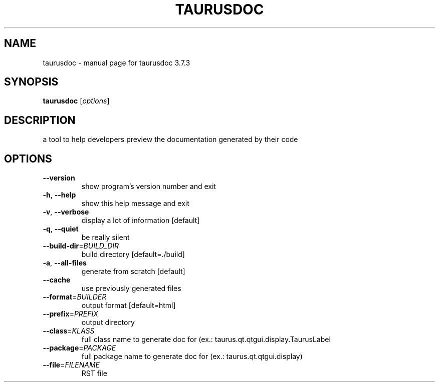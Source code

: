 .\" DO NOT MODIFY THIS FILE!  It was generated by help2man 1.47.4.
.TH TAURUSDOC "1" "July 2016" "taurusdoc 3.7.3" "User Commands"
.SH NAME
taurusdoc \- manual page for taurusdoc 3.7.3
.SH SYNOPSIS
.B taurusdoc
[\fI\,options\/\fR]
.SH DESCRIPTION
a tool to help developers preview the documentation generated by their code
.SH OPTIONS
.TP
\fB\-\-version\fR
show program's version number and exit
.TP
\fB\-h\fR, \fB\-\-help\fR
show this help message and exit
.TP
\fB\-v\fR, \fB\-\-verbose\fR
display a lot of information [default]
.TP
\fB\-q\fR, \fB\-\-quiet\fR
be really silent
.TP
\fB\-\-build\-dir\fR=\fI\,BUILD_DIR\/\fR
build directory [default=./build]
.TP
\fB\-a\fR, \fB\-\-all\-files\fR
generate from scratch [default]
.TP
\fB\-\-cache\fR
use previously generated files
.TP
\fB\-\-format\fR=\fI\,BUILDER\/\fR
output format [default=html]
.TP
\fB\-\-prefix\fR=\fI\,PREFIX\/\fR
output directory
.TP
\fB\-\-class\fR=\fI\,KLASS\/\fR
full class name to generate doc for (ex.:
taurus.qt.qtgui.display.TaurusLabel
.TP
\fB\-\-package\fR=\fI\,PACKAGE\/\fR
full package name to generate doc for (ex.:
taurus.qt.qtgui.display)
.TP
\fB\-\-file\fR=\fI\,FILENAME\/\fR
RST file
